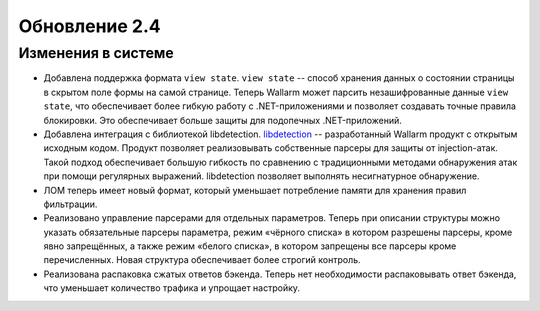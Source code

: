 .. relnotes-ru_v2.4:

==============
Обновление 2.4
==============

Изменения в системе
~~~~~~~~~~~~~~~~~~~

* Добавлена поддержка формата ``view state``. ``view state`` -- способ
  хранения данных о состоянии страницы в скрытом поле формы на самой странице.
  Теперь Wallarm может парсить незашифрованные данные ``view state``, что
  обеспечивает более гибкую работу с .NET-приложениями и позволяет создавать
  точные правила блокировки. Это обеспечивает больше защиты для подопечных
  .NET-приложений.

* Добавлена интеграция с библиотекой libdetection.
  `libdetection <https://github.com/wallarm/libdetection>`_ -- разработанный
  Wallarm продукт с открытым исходным кодом. Продукт позволяет реализовывать
  собственные парсеры для защиты от injection-атак. Такой подход обеспечивает
  большую гибкость по сравнению с традиционными методами обнаружения атак при
  помощи регулярных выражений. libdetection позволяет выполнять несигнатурное
  обнаружение.

* ЛОМ теперь имеет новый формат, который уменьшает потребление памяти для
  хранения правил фильтрации.

* Реализовано управление парсерами для отдельных параметров. Теперь при
  описании структуры можно указать обязательные парсеры параметра, режим
  «чёрного списка» в котором разрешены парсеры, кроме явно запрещённых,
  а также режим «белого списка», в котором запрещены все парсеры кроме
  перечисленных. Новая структура обеспечивает более строгий контроль.

* Реализована распаковка сжатых ответов бэкенда. Теперь нет необходимости
  распаковывать ответ бэкенда, что уменьшает количество трафика и упрощает
  настройку.
